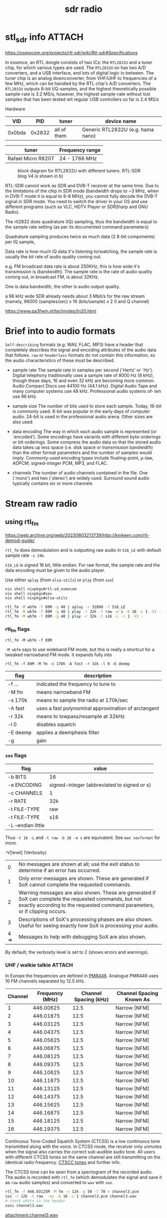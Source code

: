 :PROPERTIES:
:ID:       9a61aa06-a5cb-414d-9e32-b837c2d9227b
:END:
#+title: sdr radio

* stl_sdr info :ATTACH:

https://osmocom.org/projects/rtl-sdr/wiki/Rtl-sdr#Specifications

In essence, an RTL dongle consists of two ICs: the ~RTL2832U~ and a tuner chip, for which various types are used. The ~RTL2832U~ on has two A/D converters, and a USB interface, and lots of digital logic in between. The tuner chip is an analog downconverter, from VHF/UHF to frequencies of a few MHz, which can be handled by the RTL chip's A/D converters.
The ~RTL2832U~ outputs 8-bit I/Q-samples, and the highest theoretically possible sample-rate is 3.2 MS/s, however, the highest sample-rate without lost samples that has been tested wit regular USB controllers so far is 2.4 MS/s

Hardware
|    VID |    PID | tuner       | device name                       |
|--------+--------+-------------+-----------------------------------|
| 0x0bda | 0x2832 | all of them | Generic RTL2832U (e.g. hama nano) |

| tuner              | Frequency range |
|--------------------+-----------------|
| Rafael Micro R820T | 24 - 1766 MHz   |

#+CAPTION: block diagram for RTL2832U with different tuners. RTL-SDR blog V4 is shown in b)
[[attachment:tn20fig1.png]]

RTL-SDR cannot work as SDR and DVB-T receiver at the same time. Due to the limitations of the chip in SDR mode (bandwidth drops to ~3 MHz, when in DVB-T mode it is equal to 6-8 MHz), you cannot fully decode the DVB-T signal in SDR mode. You need to switch the driver in your OS and use different programs (such as VLC, HDTV Player or SDRSharp and GNU Radio).

The rtl2832 does quadrature (IQ) sampling, thus the bandwidth is equal to the sample rate setting (as per its documented command parameters)

Quadrature sampling produces twice as much data (2 8-bit components) per IQ sample,

Data rate is how much IQ data it's listening to/watching, the sample rate is usually the bit rate of audio quality coming out.

 e.g. FM broadcast data rate is about 250KHz, this is how wide it's transmission is (bandwidth). The sample rate is the rate of audio quality coming out, in broadcast FM, is about 32KHz.

One is data bandwidth, the other is audio output quality.

a 96 kHz wide SDR already needs about 3 Mbit/s for the raw stream (namely, 96000 (samples/sec) x 16 (bits/sample) x 2 (I and Q channel)

https://www.pa3fwm.nl/technotes/tn20.html

* Brief into to audio formats

~Self-describing~ formats (e.g. WAV, FLAC, MP3) have a header that completely describes the signal and encoding attributes of the audio data that follows.
~raw~ or ~headerless~ formats do not contain this information, so the audio characteristics of these must be described.

- sample rate
  The sample rate in samples per second (`Hertz' or `Hz'). Digital telephony traditionally uses a sample rate of 8000 Hz (8 kHz), though these days, 16 and even 32 kHz are becoming more common. Audio Compact Discs use 44100 Hz (44.1 kHz). Digital Audio Tape and many computer systems use 48 kHz. Professional audio systems of‐ ten use 96 kHz.

- sample size
  The number of bits used to store each sample. Today, 16-bit is commonly used. 8-bit was popular in the early days of computer audio. 24-bit is used in the professional audio arena. Other sizes are also used.

- data encoding
  The  way in which each audio sample is represented (or `encoded').  Some encodings have variants with different byte-orderings or bit-orderings.  Some compress the audio data so that the stored  audio  data  takes  up less  space  (i.e.  disk  space or transmission bandwidth) than the other format parameters and the number of samples would imply.  Commonly-used encoding types include floating-point, μ-law, ADPCM, signed-integer  PCM, MP3, and FLAC.

- channels
  The number of audio channels contained in the file. One (`mono') and two (`stereo') are widely used. Surround sound audio typically contains six or more channels

* Stream raw radio

** using rtl_fm
https://web.archive.org/web/20230603213739/http://kmkeen.com/rtl-demod-guide/

=rtl_fm= does demodulation and is outputting raw audio in ~S16_LE~ with  default sample rate ~-s 24k~.

=S16_LE= is signed 16 bit, little endian. For raw format, the sample rate and the data encoding must be given to the audio player.

Use either =aplay= (from =alsa-utils=) or =play= (from =sox=)
#+begin_src sh
nix shell nixpkgs#rtl-sd_osmocom
nix shell nixpkgs#sox
nix shell nixpkgs#alsa-utils

rtl_fm -M wbfm -f 89M -g 40 | aplay -r 32000 -f S16_LE
rtl_fm -M wbfm -f 89M -g 40 | play -r 32k -t raw -e s -b 16 -c 1 -V1 -
rtl_fm -M wbfm -f 89M -g 40 | play -r 32k -t s16 -L -c 1 -V1 -
#+end_src


*** rtl_fm flags
: rtl_fm -M wbfm -f 89M
=-M wbfm= says to use wideband FM mode, but this is really a shortcut for a tweaked narrowband FM mode. It expands fully into

: rtl_fm -f 89M -M fm -s 170k -A fast -r 32k -l 0 -E deemp

| flag     | description                                         |
|----------+-----------------------------------------------------|
| -f ...   | indicated the frequency to tune to                  |
| -M fm    | means narrowband FM                                 |
| -s 170k  | means to sample the radio at 170k/sec               |
| -A fast  | uses a fast polynominal approximation of arctangent |
| -r 32k   | means to lowpass/resample at 32kHz                  |
| -l 0     | disables squelch                                    |
| -E deemp | applies a deemphesis filter                         |
| -g       | gain                                                |

*** =sox= flags
| flag               | value                                       |
|--------------------+---------------------------------------------|
| -b BITS            | 16                                          |
| -e ENCODING        | signed-integer (abbreviated to signed or s) |
| -c CHANNELS        | 1                                           |
| -r RATE            | 32k                                         |
| -t FILE-TYPE       | raw                                         |
|--------------------+---------------------------------------------|
| -t FILE-TYPE       | s16                                         |
| -L --endian little |                                             |

Thus =-t 16 -L= and =-t raw -b 16 -e s= are equivalent. See =man soxformat= for more.

-V[level] (Verbosity)
|    0 | No messages are shown at all; use the exit status to determine if an error has occurred.                                                                                               |
|    1 | Only error messages are shown.  These are generated if SoX cannot complete the requested commands.                                                                                     |
|    2 | Warning messages are also shown. These are generated if SoX can complete the requested commands, but not exactly according to the requested command parameters, or if clipping occurs. |
|    3 | Descriptions of SoX's processing phases are also shown.  Useful for seeing exactly how SoX is processing your audio.                                                                   |
| 4 => | Messages to help with debugging SoX are also shown.                                                                                                                                    |
By default, the verbosity level is set to 2 (shows errors and warnings).

*** UHF / walkie talkie :ATTACH:
In Europe the frequencies are defined in [[https://en.wikipedia.org/wiki/PMR446][PMR446]]. Analogue PMR446 uses 16 FM channels separated by 12.5 kHz.

| Channel | Frequency (MHz) | Channel Spacing (kHz) | Channel Spacing Known As |
|---------+-----------------+-----------------------+--------------------------|
|       1 |       446.00625 |                  12.5 | Narrow [NFM]             |
|       2 |       446.01875 |                  12.5 | Narrow [NFM]             |
|       3 |       446.03125 |                  12.5 | Narrow [NFM]             |
|       4 |       446.04375 |                  12.5 | Narrow [NFM]             |
|       5 |       446.05625 |                  12.5 | Narrow [NFM]             |
|       6 |       446.06875 |                  12.5 | Narrow [NFM]             |
|       7 |       446.08125 |                  12.5 | Narrow [NFM]             |
|       8 |       446.09375 |                  12.5 | Narrow [NFM]             |
|       9 |       446.10625 |                  12.5 | Narrow [NFM]             |
|      10 |       446.11875 |                  12.5 | Narrow [NFM]             |
|      11 |       446.13125 |                  12.5 | Narrow [NFM]             |
|      12 |       446.14375 |                  12.5 | Narrow [NFM]             |
|      13 |       446.15625 |                  12.5 | Narrow [NFM]             |
|      14 |       446.16875 |                  12.5 | Narrow [NFM]             |
|      15 |       446.18125 |                  12.5 | Narrow [NFM]             |
|      16 |       446.19375 |                  12.5 | Narrow [NFM]             |

Continuous Tone-Coded Squelch System (CTCSS) is a low continuous tone transmitted along with the voice. In CTCSS mode, the receiver only unmutes when the signal also carries the correct sub-audible audio tone. All users with different CTCSS tones on the same channel are still transmitting on the identical radio frequency. [[uhttps://www.sigidwiki.com/wiki/CTCSS#Additional_Images][CTSCC tones]] and further info.

The CTCSS tone can be seen from a spectogram of the recorded audio. The audio is recorded with ~rtl_fm~ (which demodulates the signal and save it as ~raw~ audio samples) and converted to ~wav~ with ~sox~.

#+begin_src sh
rtl_fm -f 446.03125M -M fm -s 12k -g 50 -l 70 > channel3.pcm
sox -r 12k -t raw  -es -b 16 -c 1 channel3.pcm channel3.wav
# check whats in the header
soxi channel3.wav
#+end_src
[[attachment:channel3.wav]]

#+CAPTION: Spectogram for voice with constant tone CTCSS. The constant tone is seen to be around 77Hz. Plots from Audacity.
[[attachment:channel3_spectrum.png]]
(Note =sonic-visualiser= is a little easier to use if you only want to show a spectogram and peak frequencies)

The waterfall plot from ~sdr++~ looks like
#+CAPTION: waterfall from SDR++
[[attachment:channel3_waterfall2.png]]


**** Scanning multiple frequencies
#+begin_src sh
rtl_fm -M fm \
            -f 158.940M \
            -f 150.7825M \
            -f 154.175M \
            -f 154.280M \
            -f 154.265M \
            -f 153.830M \
            -f 154.145M \
            -f 154.070M \
            -f 453.7875M \
            -f 37.260M \
            -g 25 -l 60 \
    | sox -t raw -r 24k -es -b 16 -c 1 - -p \
            sinc 200-3.5k \
            compand 0.1,0.8 6:0,-3 6 \
    | play -p
#+end_src

** Convert IQ samples to audio
#+begin_src sh

#+end_src
** using rtl_power

** multimon-ng
https://github.com/EliasOenal/multimon-ng
The multimon-ng software can decode a variety of digital transmission modes commonly found on VHF/UHF radio.
* websdr
My SDR can be tuned from 0 to 30 MHz (or from 25 to 1900 MHz, or whatever). Can I offer all of that tuning range to the users?
#+begin_quote
No. Such an SDR does not feed the entire 0-30 or 25-1900 MHz spectrum to your computer: that would be way too much data. Instead, a small part (at most a few MHz) are filtered out in external hardware, centered around some frequency that you can tune. With the WebSDR software, users can only tune around within that small part of the spectrum. You (as the operator of the site) choose the centerfrequency.
#+end_quote
http://websdr.ewi.utwente.nl:8901/?tune=198am
* ref
http://superkuh.com/rtlsdr.html

https://web.archive.org/web/20230603214559/http://kmkeen.com/rtl-power/
https://arachnoid.com/software_defined_radios_II/index.html

